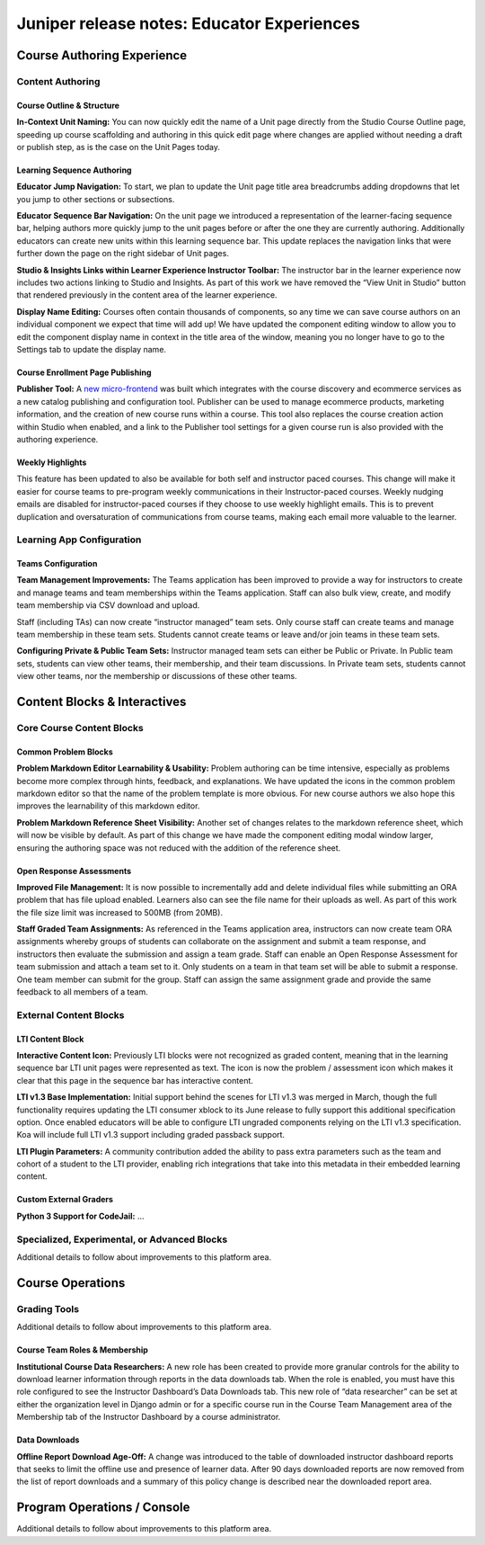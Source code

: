 .. _juniper_educator:

###########################################
Juniper release notes: Educator Experiences
###########################################

===========================
Course Authoring Experience
===========================

Content Authoring
-----------------

Course Outline & Structure
..........................

**In-Context Unit Naming:** You can now quickly edit the name of a Unit page
directly from the Studio Course Outline page, speeding up course scaffolding
and authoring in this quick edit page where changes are applied without needing
a draft or publish step, as is the case on the Unit Pages today. 

Learning Sequence Authoring
...........................

**Educator Jump Navigation:** To start, we plan to update the Unit page title
area breadcrumbs adding dropdowns that let you jump to other sections or
subsections.

**Educator Sequence Bar Navigation:** On the unit page we introduced a
representation of the learner-facing sequence bar, helping authors more quickly
jump to the unit pages before or after the one they are currently authoring.
Additionally educators can create new units within this learning sequence bar.
This update replaces the navigation links that were further down the page on
the right sidebar of Unit pages.

**Studio & Insights Links within Learner Experience Instructor Toolbar:** The
instructor bar in the learner experience now includes two actions linking to
Studio and Insights. As part of this work we have removed the “View Unit in
Studio” button that rendered previously in the content area of the learner
experience.  

**Display Name Editing:** Courses often contain thousands of components, so any
time we can save course authors on an individual component we expect that time
will add up! We have updated the component editing window to allow you to edit
the component display name in context in the title area of the window, meaning
you no longer have to go to the Settings tab to update the display name. 

Course Enrollment Page Publishing
.................................

**Publisher Tool:**  A `new micro-frontend`_ was built which integrates with
the course discovery and ecommerce services as a new catalog publishing and
configuration tool. Publisher can be used to manage ecommerce products,
marketing information, and the creation of new course runs within a course.
This tool also replaces the course creation action within Studio when enabled,
and a link to the Publisher tool settings for a given course run is also
provided with the authoring experience.

.. _new micro-frontend: https://github.com/openedx/frontend-app-publisher


Weekly Highlights
.................

This feature has been updated to also be available for both self and instructor
paced courses. This change will make it easier for course teams to pre-program
weekly communications in their Instructor-paced courses. Weekly nudging emails
are disabled for instructor-paced courses if they choose to use weekly
highlight emails. This is to prevent duplication and oversaturation of
communications from course teams, making each email more valuable to the
learner.

..
    Content Logic & Sequencing
    --------------------------

    Group Configuration & Visibility Rules
    Internal Notes on v1.1 Content: 
    Feature Based Enrollment Overrides?
    Special Exams: Proctored
    Internal Notes on v1.1 Content: 
    Deen - Streamlined proctoring integration
    Deen - Proctortrack* (link here)
    RPNow Virtual Proctoring Update (V4)* (link here)
    Proctor track integration (Master's, MM) / New proctoring tools/vendor?
    Deen - Proctoring API changes? 
    Special Exams: Timed
    Internal Notes on v1.1 Content: 
    Deen - any changes here to timed exam config that made it to Juniper? 

Learning App Configuration
--------------------------

Teams Configuration
...................

**Team Management Improvements:** The Teams application has been improved to
provide a way for instructors to create and manage teams and team memberships
within the Teams application. Staff can also bulk view, create, and modify team
membership via CSV download and upload. 

Staff (including TAs) can now create “instructor managed” team sets. Only
course staff can create teams and manage team membership in these team sets.
Students cannot create teams or leave and/or join teams in these team sets.

**Configuring Private & Public Team Sets:** Instructor managed team sets can
either be Public or Private. In Public team sets, students can view other
teams, their membership, and their team discussions. In Private team sets,
students cannot view other teams, nor the membership or discussions of these
other teams. 

..
    Course Asset Management
    -----------------------

    Internal Notes on v1.1 Content: 
    Seth - updates here? Cut from v1 but I suspect video management might have had updates? 

..
    Settings & Configuration
    ------------------------

    Schedule & Dates
    Internal Notes on v1.1 Content: 
    Kaitlin / Shelby - updates here?  Perhaps nothing in Juniper? (improvements to scheduler + relative data storage?
    Enrollment Tracks / Commerce
    Internal Notes on v1.1 Content:  
    FBE Exception documented? 
    Special Exam Providers
    Internal Notes on v1.1 Content: 
    Deen - any changes here to proctoring config that made it to Juniper? 

=============================
Content Blocks & Interactives
=============================

Core Course Content Blocks
--------------------------

..
    Video Block
    ...........

    **HLS Support and Delivery:** Through our video pipeline, videos now support
    HTTP Live Streaming (HLS), enabling learners to view videos at the quality
    level that fits their current network bandwidth for both the web and mobile
    application video experiences. 


Common Problem Blocks
.....................

**Problem Markdown Editor Learnability & Usability:** Problem authoring can be
time intensive, especially as problems become more complex through hints,
feedback, and explanations. We have updated the icons in the common problem
markdown editor so that the name of the problem template is more obvious. For
new course authors we also hope this improves the learnability of this markdown
editor. 

**Problem Markdown Reference Sheet Visibility:** Another set of changes relates
to the markdown reference sheet, which will now be visible by default. As part
of this change we have made the component editing modal window larger, ensuring
the authoring space was not reduced with the addition of the reference sheet.



Open Response Assessments
.........................

**Improved File Management:** It is now possible to incrementally add and
delete individual files while submitting an ORA problem that has file upload
enabled. Learners also can see the file name for their uploads as well. As part
of this work the file size limit was increased to 500MB (from 20MB). 

**Staff Graded Team Assignments:** As referenced in the Teams application area,
instructors can now create team ORA assignments whereby groups of students can
collaborate on the assignment and submit a team response, and instructors then
evaluate the submission and assign a team grade. Staff can enable an Open
Response Assessment for team submission and attach a team set to it. Only
students on a team in that team set will be able to submit a response. One team
member can submit for the group. Staff can assign the same assignment grade and
provide the same feedback to all members of a team. 

..
    Drag Drop Block
    ...............

    Summary of changes coming from OpenCraft

External Content Blocks
-----------------------

LTI Content Block
.................

**Interactive Content Icon:** Previously LTI blocks were not recognized as
graded content, meaning that in the learning sequence bar LTI unit pages were
represented as text. The icon is now the problem / assessment icon which makes
it clear that this page in the sequence bar has interactive content. 

**LTI v1.3 Base Implementation:** Initial support behind the scenes for LTI
v1.3 was merged in March, though the full functionality requires updating the
LTI consumer xblock to its June release to fully support this additional
specification option. Once enabled educators will be able to configure LTI
ungraded components relying on the LTI v1.3 specification. Koa will include
full LTI v1.3 support including graded passback support. 

**LTI Plugin Parameters:** A community contribution added the ability to pass
extra parameters such as the team and cohort of a student to the LTI provider,
enabling rich integrations that take into this metadata in their embedded
learning content.


Custom External Graders
.......................

**Python 3 Support for CodeJail:** ...

Specialized, Experimental, or Advanced Blocks
---------------------------------------------

Additional details to follow about improvements to this platform area. 

..
    Internal Notes on v1.1 Content: 
    Deen - Zoom integration (Master's, MM), edX Live* (?) 
    Deen - Staff Grade Points
    xBlock/LTI-backed course extensions and applications


=================
Course Operations
=================

Grading Tools
-------------

Additional details to follow about improvements to this platform area. 

..
    Internal Notes on v1.1 Content: 
    Deen - Gradebook v2 (only available for MM and Masters)*
    Deen - Bulk grade mgmt
    Deen - Master's grade API 

Course Team Roles & Membership
..............................

**Institutional Course Data Researchers:** A new role has been created to
provide more granular controls for the ability to download learner information
through reports in the data downloads tab. When the role is enabled, you must
have this role configured to see the Instructor Dashboard’s Data Downloads tab.
This new role of “data researcher” can be set at either the organization level
in Django admin or for a specific course run in the Course Team Management area
of the Membership tab of the Instructor Dashboard by a course administrator.

Data Downloads
..............

**Offline Report Download Age-Off:** A change was introduced to the table of
downloaded instructor dashboard reports that seeks to limit the offline use and
presence of learner data. After 90 days downloaded reports are now removed from
the list of report downloads and a summary of this policy change is described
near the downloaded report area. 

============================
Program Operations / Console
============================

Additional details to follow about improvements to this platform area. 

..
    All sub-sections here cut from Juniper Release Notes v1
    Program Console
    Internal Notes on v1.1 Content: 
    Deen - Console + Registrar Service / 
    Deen - Program Bulk Enrollments
    Program - Intervention report
    ADA Accommodations*
    Degree Lead Management
    Internal Notes on v1.1 Content: 
    Deen - Lead Management for Masters Programs*
    Enhanced Lead management
    Program Data Downloads
    Internal Notes on v1.1 Content: 
    Deen - Program Analytics*
